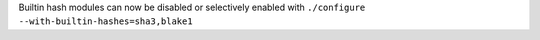 Builtin hash modules can now be disabled or selectively enabled with ``./configure --with-builtin-hashes=sha3,blake1``
